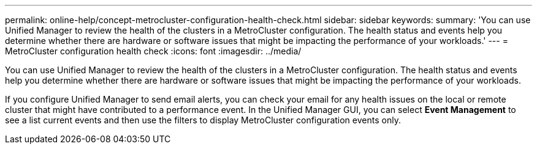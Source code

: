 ---
permalink: online-help/concept-metrocluster-configuration-health-check.html
sidebar: sidebar
keywords: 
summary: 'You can use Unified Manager to review the health of the clusters in a MetroCluster configuration. The health status and events help you determine whether there are hardware or software issues that might be impacting the performance of your workloads.'
---
= MetroCluster configuration health check
:icons: font
:imagesdir: ../media/

[.lead]
You can use Unified Manager to review the health of the clusters in a MetroCluster configuration. The health status and events help you determine whether there are hardware or software issues that might be impacting the performance of your workloads.

If you configure Unified Manager to send email alerts, you can check your email for any health issues on the local or remote cluster that might have contributed to a performance event. In the Unified Manager GUI, you can select *Event Management* to see a list current events and then use the filters to display MetroCluster configuration events only.

